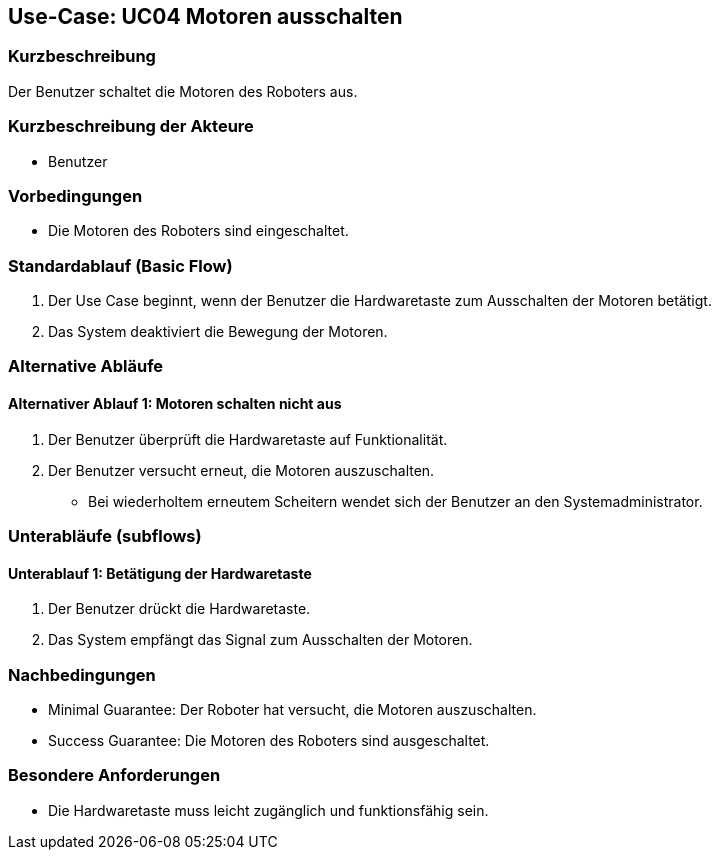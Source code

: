 == Use-Case: UC04 Motoren ausschalten

=== Kurzbeschreibung
Der Benutzer schaltet die Motoren des Roboters aus.

=== Kurzbeschreibung der Akteure
* Benutzer

=== Vorbedingungen
* Die Motoren des Roboters sind eingeschaltet.

=== Standardablauf (Basic Flow)
. Der Use Case beginnt, wenn der Benutzer die Hardwaretaste zum Ausschalten der Motoren betätigt.
. Das System deaktiviert die Bewegung der Motoren.

=== Alternative Abläufe
==== Alternativer Ablauf 1: Motoren schalten nicht aus
. Der Benutzer überprüft die Hardwaretaste auf Funktionalität.
. Der Benutzer versucht erneut, die Motoren auszuschalten.
** Bei wiederholtem erneutem Scheitern wendet sich der Benutzer an den Systemadministrator.

=== Unterabläufe (subflows)
==== Unterablauf 1: Betätigung der Hardwaretaste
. Der Benutzer drückt die Hardwaretaste.
. Das System empfängt das Signal zum Ausschalten der Motoren.

=== Nachbedingungen
* Minimal Guarantee: Der Roboter hat versucht, die Motoren auszuschalten.
* Success Guarantee: Die Motoren des Roboters sind ausgeschaltet.

=== Besondere Anforderungen
* Die Hardwaretaste muss leicht zugänglich und funktionsfähig sein.

